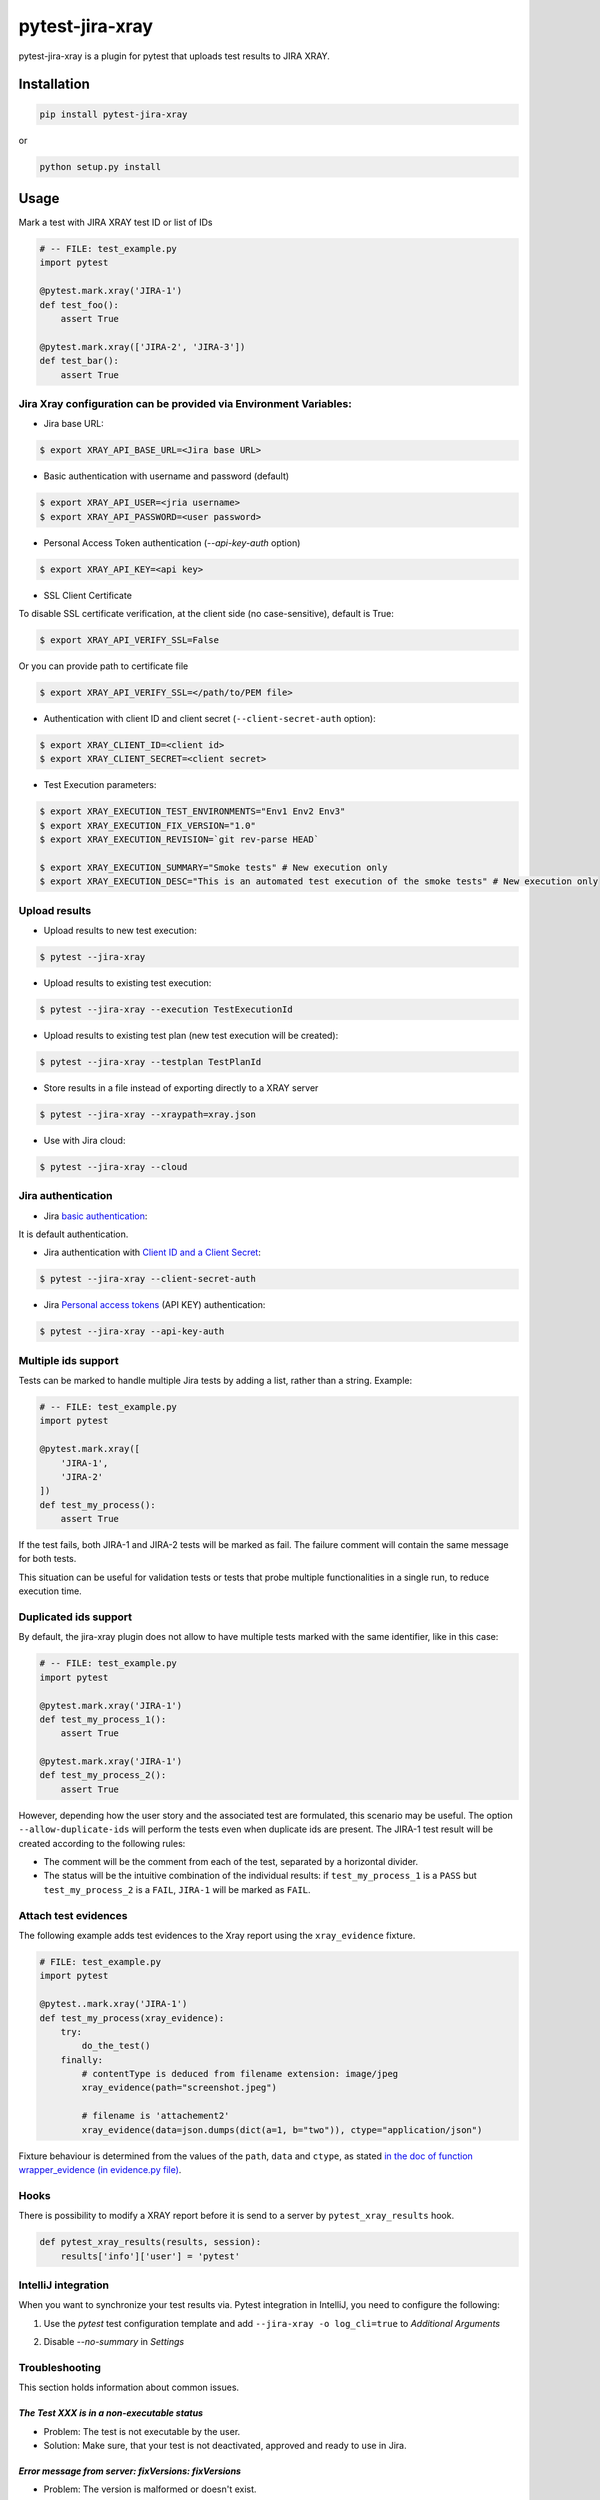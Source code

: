 ================
pytest-jira-xray
================

.. image:: https://img.shields.io/pypi/v/pytest-jira-xray.png
   :target: https://pypi.python.org/pypi/pytest-jira-xray
   :alt: PyPi
.. image:: https://github.com/fundakol/pytest-jira-xray/actions/workflows/main.yml/badge.svg?branch=master
   :target: https://github.com/fundakol/pytest-jira-xray/actions?query=workflow?master
   :alt: Build status
.. image:: https://codecov.io/gh/fundakol/pytest-jira-xray/branch/master/graph/badge.svg
   :target: https://codecov.io/gh/fundakol/pytest-jira-xray
   :alt: Code coverage


pytest-jira-xray is a plugin for pytest that uploads test results to JIRA XRAY.


Installation
------------

.. code-block::

    pip install pytest-jira-xray

or

.. code-block::

    python setup.py install


Usage
-----

Mark a test with JIRA XRAY test ID or list of IDs

.. code-block:: python

    # -- FILE: test_example.py
    import pytest

    @pytest.mark.xray('JIRA-1')
    def test_foo():
        assert True

    @pytest.mark.xray(['JIRA-2', 'JIRA-3'])
    def test_bar():
        assert True


Jira Xray configuration can be provided via Environment Variables:
++++++++++++++++++++++++++++++++++++++++++++++++++++++++++++++++++

* Jira base URL:

.. code-block:: bash

    $ export XRAY_API_BASE_URL=<Jira base URL>


* Basic authentication with username and password (default)

.. code-block:: bash

    $ export XRAY_API_USER=<jria username>
    $ export XRAY_API_PASSWORD=<user password>

* Personal Access Token authentication (`--api-key-auth` option)

.. code-block:: bash

    $ export XRAY_API_KEY=<api key>

* SSL Client Certificate

To disable SSL certificate verification, at the client side (no case-sensitive), default is True:

.. code-block:: bash

    $ export XRAY_API_VERIFY_SSL=False


Or you can provide path to certificate file

.. code-block:: bash

    $ export XRAY_API_VERIFY_SSL=</path/to/PEM file>


* Authentication with client ID and client secret (``--client-secret-auth`` option):

.. code-block:: bash

    $ export XRAY_CLIENT_ID=<client id>
    $ export XRAY_CLIENT_SECRET=<client secret>


* Test Execution parameters:

.. code-block:: bash

    $ export XRAY_EXECUTION_TEST_ENVIRONMENTS="Env1 Env2 Env3"
    $ export XRAY_EXECUTION_FIX_VERSION="1.0"
    $ export XRAY_EXECUTION_REVISION=`git rev-parse HEAD`

    $ export XRAY_EXECUTION_SUMMARY="Smoke tests" # New execution only
    $ export XRAY_EXECUTION_DESC="This is an automated test execution of the smoke tests" # New execution only


Upload results
++++++++++++++

* Upload results to new test execution:

.. code-block:: bash

    $ pytest --jira-xray


* Upload results to existing test execution:

.. code-block:: bash

    $ pytest --jira-xray --execution TestExecutionId


* Upload results to existing test plan (new test execution will be created):

.. code-block:: bash

    $ pytest --jira-xray --testplan TestPlanId


* Store results in a file instead of exporting directly to a XRAY server

.. code-block:: bash

    $ pytest --jira-xray --xraypath=xray.json


* Use with Jira cloud:

.. code-block:: bash

    $ pytest --jira-xray --cloud


Jira authentication
+++++++++++++++++++

* Jira `basic authentication <https://developer.atlassian.com/server/jira/platform/basic-authentication/>`_:

It is default authentication.


* Jira authentication with `Client ID and a Client Secret <https://docs.getxray.app/display/XRAYCLOUD/Authentication+-+REST+v2>`_:

.. code-block:: bash

    $ pytest --jira-xray --client-secret-auth


* Jira `Personal access tokens <https://confluence.atlassian.com/enterprise/using-personal-access-tokens-1026032365.html>`_ (API KEY) authentication:

.. code-block:: bash

    $ pytest --jira-xray --api-key-auth


Multiple ids support
++++++++++++++++++++

Tests can be marked to handle multiple Jira tests by adding a list, rather than a string. Example:

.. code-block:: python

    # -- FILE: test_example.py
    import pytest

    @pytest.mark.xray([
        'JIRA-1',
        'JIRA-2'
    ])
    def test_my_process():
        assert True

If the test fails, both JIRA-1 and JIRA-2 tests will be marked as fail. The
failure comment will contain the same message for both tests.

This situation can be useful for validation tests or tests that probe multiple
functionalities in a single run, to reduce execution time.

Duplicated ids support
++++++++++++++++++++++

By default, the jira-xray plugin does not allow to have multiple tests marked with
the same identifier, like in this case:

.. code-block:: python

    # -- FILE: test_example.py
    import pytest

    @pytest.mark.xray('JIRA-1')
    def test_my_process_1():
        assert True

    @pytest.mark.xray('JIRA-1')
    def test_my_process_2():
        assert True

However, depending how the user story and the associated test are formulated,
this scenario may be useful. The option ``--allow-duplicate-ids`` will perform the tests
even when duplicate ids are present. The JIRA-1 test result will be created according to
the following rules:

- The comment will be the comment from each of the test, separated by a horizontal divider.
- The status will be the intuitive combination of the individual results: if ``test_my_process_1``
  is a ``PASS`` but ``test_my_process_2`` is a ``FAIL``, ``JIRA-1`` will be marked as ``FAIL``.


Attach test evidences
+++++++++++++++++++++

The following example adds test evidences to the Xray report
using the ``xray_evidence`` fixture.

.. code-block:: python

    # FILE: test_example.py
    import pytest

    @pytest..mark.xray('JIRA-1')
    def test_my_process(xray_evidence):
        try:
            do_the_test()
        finally:
            # contentType is deduced from filename extension: image/jpeg
            xray_evidence(path="screenshot.jpeg")

            # filename is 'attachement2'
            xray_evidence(data=json.dumps(dict(a=1, b="two")), ctype="application/json")

Fixture behaviour is determined from the values of the ``path``, ``data`` and ``ctype``, as
stated `in the doc of function wrapper_evidence (in evidence.py file) <src/pytest_xray/evidence.py>`_.


Hooks
+++++

There is possibility to modify a XRAY report before it is send to a server by ``pytest_xray_results`` hook.

.. code-block:: python

    def pytest_xray_results(results, session):
        results['info']['user'] = 'pytest'


IntelliJ integration
++++++++++++++++++++

When you want to synchronize your test results via. Pytest integration in IntelliJ, you need to configure the following:

1. Use the *pytest* test configuration template and add ``--jira-xray -o log_cli=true`` to *Additional Arguments*

.. image:: https://user-images.githubusercontent.com/22340156/145638520-c6bf56d2-089e-430c-94ae-ac8122a3adea.png
   :target: https://user-images.githubusercontent.com/22340156/145638520-c6bf56d2-089e-430c-94ae-ac8122a3adea.png

2. Disable `--no-summary` in *Settings*

.. image:: https://user-images.githubusercontent.com/22340156/145638538-71590ec8-86c6-4b93-9a99-460b4e38e153.png
   :target: https://user-images.githubusercontent.com/22340156/145638538-71590ec8-86c6-4b93-9a99-460b4e38e153.png


Troubleshooting
+++++++++++++++

This section holds information about common issues.

`The Test XXX is in a non-executable status`
^^^^^^^^^^^^^^^^^^^^^^^^^^^^^^^^^^^^^^^^^^^^

* Problem: The test is not executable by the user.

* Solution: Make sure, that your test is not deactivated, approved and ready to use in Jira.

`Error message from server: fixVersions: fixVersions`
^^^^^^^^^^^^^^^^^^^^^^^^^^^^^^^^^^^^^^^^^^^^^^^^^^^^^

* Problem: The version is malformed or doesn't exist.

* Solution: Make sure the version exists and the name matches the existing version and that only one version is used.


References
----------

- XRay import execution endpoint: `<https://docs.getxray.app/display/XRAY/Import+Execution+Results>`_
